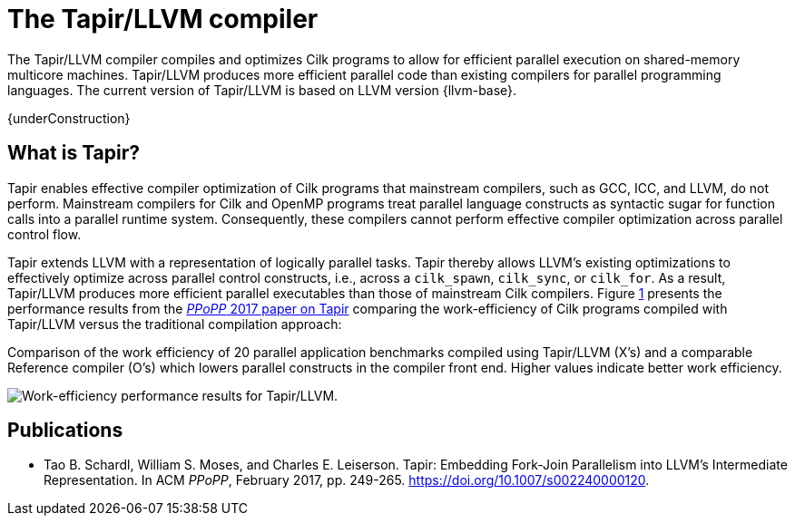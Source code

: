 // -*- mode: adoc -*-
= The Tapir/LLVM compiler
:tapir-workeff-caption: Comparison of the work efficiency of 20 \
parallel application benchmarks compiled using Tapir/LLVM (X's) and a \
comparable Reference compiler (O's) which lowers parallel constructs \
in the compiler front end.  Higher values indicate better work \
efficiency.

The Tapir/LLVM compiler compiles and optimizes Cilk programs to allow
for efficient parallel execution on shared-memory multicore machines.
Tapir/LLVM produces more efficient parallel code than existing
compilers for parallel programming languages.  The current version of
Tapir/LLVM is based on LLVM version {llvm-base}.

{underConstruction}

== What is Tapir?

Tapir enables effective compiler optimization of Cilk programs that
mainstream compilers, such as GCC, ICC, and LLVM, do not perform.
Mainstream compilers for Cilk and OpenMP programs treat parallel
language constructs as syntactic sugar for function calls into a
parallel runtime system.  Consequently, these compilers cannot perform
effective compiler optimization across parallel control flow.

Tapir extends LLVM with a representation of logically parallel tasks.
Tapir thereby allows LLVM's existing optimizations to effectively
optimize across parallel control constructs, i.e., across a
`cilk_spawn`, `cilk_sync`, or `cilk_for`.  As a result, Tapir/LLVM
produces more efficient parallel executables than those of mainstream
Cilk compilers.  Figure xref:tapir-work-efficiency[1] presents the
performance results from the
link:https://dl.acm.org/citation.cfm?id=3018758[_PPoPP_ 2017 paper on
Tapir] comparing the work-efficiency of Cilk programs compiled with
Tapir/LLVM versus the traditional compilation approach:

[#tapir-work-efficiency]
.{tapir-workeff-caption}
image:tapir_workeff_scatter.png[Work-efficiency performance results for Tapir/LLVM.]

// == Next Steps
// - link:download.html[Download and install] the Tapir/LLVM compiler.
// - link:compiling.html[Compile and run] your Cilk programs using
//   Tapir/LLVM.

== Publications
- Tao B. Schardl, William S. Moses, and Charles E. Leiserson.  Tapir:
  Embedding Fork-Join Parallelism into LLVM's Intermediate
  Representation.  In ACM _PPoPP_, February
  2017, pp. 249-265. https://doi.org/10.1007/s002240000120.

